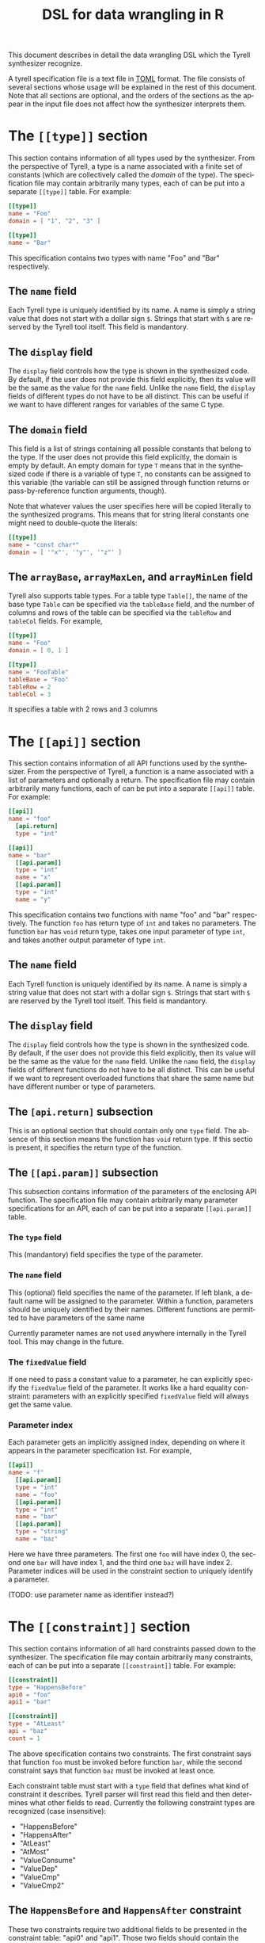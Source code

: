 #+TITLE: DSL for data wrangling in R
#+OPTIONS: toc:nil
#+OPTIONS: html-postamble:nil
#+LANGUAGE: en

This document describes in detail the data wrangling DSL which the Tyrell
synthesizer recognize. 

A tyrell specification file is a text file in [[https://github.com/toml-lang/toml][TOML]] format. The file consists of
several sections whose usage will be explained in the rest of this
document. Note that all sections are optional, and the orders of the sections as
the appear in the input file does not affect how the synthesizer interprets
them.

* The ~[[type]]~ section
  
This section contains information of all types used by the synthesizer. From the
perspective of Tyrell, a type is a name associated with a finite set of constants (which
are collectively called the /domain/ of the type). The specification file may
contain arbitrarily many types, each of can be put into a separate
~[[type]]~ table. For example:
#+BEGIN_SRC toml
[[type]]
name = "Foo"
domain = [ "1", "2", "3" ]

[[type]]
name = "Bar"
#+END_SRC
This specification contains two types with name "Foo" and "Bar"
respectively. 

** The ~name~ field

Each Tyrell type is uniquely identified by its name. A name is simply a string
value that does not start with a dollar sign ~$~. Strings that start with ~$~
are reserved by the Tyrell tool itself. This field is mandantory.

** The ~display~ field

The ~display~ field controls how the type is shown in the synthesized code. By
default, if the user does not provide this field explicitly, then its value will
be the same as the value for the ~name~ field. Unlike the ~name~ field, the
~display~ fields of different types do not have to be all distinct. This can be
useful if we want to have different ranges for variables of the same C type. 

** The ~domain~ field

This field is a list of strings containing all possible constants that belong to the
type. If the user does not provide this field explicitly, the domain is empty by
default. An empty domain for type ~T~ means that in the synthesized code if
there is a variable of type ~T~, no constants can be assigned to this variable
(the variable can still be assigned through function returns or
pass-by-reference function arguments, though). 

Note that whatever values the user specifies here will be copied literally to the 
synthesized programs. This means that for string literal constants one might need 
to double-quote the literals:
#+BEGIN_SRC toml
[[type]]
name = "const char*"
domain = [ '"x"', '"y"', '"z"' ]
#+END_SRC

** The ~arrayBase~, ~arrayMaxLen~, and ~arrayMinLen~ field

Tyrell also supports table types. For a table type ~Table[]~, the name of the base
type ~Table~ can be specified via the ~tableBase~ field, and the number of columns and rows of
the table can be specified via the ~tableRow~ and ~tableCol~ fields. For example,
#+BEGIN_SRC toml
[[type]]
name = "Foo"
domain = [ 0, 1 ]

[[type]]
name = "FooTable"
tableBase = "Foo"
tableRow = 2
tableCol = 3
#+END_SRC
It specifies a table with 2 rows and 3 columns

* The ~[[api]]~ section

This section contains information of all API functions used by the
synthesizer. From the perspective of Tyrell, a function is a name associated
with a list of parameters and optionally a return. The specification file may
contain arbitrarily many functions, each of can be put into a separate ~[[api]]~
table. For example:
#+BEGIN_SRC toml
[[api]]
name = "foo"
  [api.return]
  type = "int"

[[api]]
name = "bar"
  [[api.param]]
  type = "int"
  name = "x"
  [[api.param]]
  type = "int"
  name = "y"
#+END_SRC
This specification contains two functions with name "foo" and "bar"
respectively. The function ~foo~ has return type of ~int~ and takes no
parameters. The function ~bar~ has ~void~ return type, takes one input
parameter of type ~int~, and takes another output parameter of type
~int~. 

** The ~name~ field

Each Tyrell function is uniquely identified by its name. A name is simply a string
value that does not start with a dollar sign ~$~. Strings that start with ~$~
are reserved by the Tyrell tool itself. This field is mandantory.

** The ~display~ field

The ~display~ field controls how the type is shown in the synthesized code. By
default, if the user does not provide this field explicitly, then its value will
be the same as the value for the ~name~ field. Unlike the ~name~ field, the
~display~ fields of different functions do not have to be all distinct. This can be
useful if we want to represent overloaded functions that share the same name but
have different number or type of parameters.

** The ~[api.return]~ subsection

This is an optional section that should contain only one ~type~ field. The
absence of this section means the function has ~void~ return type. If this
sectio is present, it specifies the return type of the function.

** The ~[[api.param]]~ subsection

This subsection contains information of the parameters of the enclosing API
function. The specification file may contain arbitrarily many parameter
specifications for an API, each of can be put into a separate ~[[api.param]]~
table. 

*** The ~type~ field

This (mandantory) field specifies the type of the parameter. 

*** The ~name~ field

This (optional) field specifies the name of the parameter. If left blank, a
default name will be assigned to the parameter. Within a function, parameters
should be uniquely identified by their names. Different functions are permitted
to have parameters of the same name

Currently parameter names are not used anywhere internally in the Tyrell
tool. This may change in the future.

*** The ~fixedValue~ field

If one need to pass a constant value to a parameter, he can explicitly
specify the ~fixedValue~ field of the parameter. It works like a hard equality
constraint: parameters with an explicitly specified ~fixedValue~ field will
always get the same value. 

*** Parameter index

Each parameter gets an implicitly assigned index, depending on where it appears
in the parameter specification list. For example,
#+BEGIN_SRC toml
[[api]]
name = "f"
  [[api.param]]
  type = "int"
  name = "foo"
  [[api.param]]
  type = "int"
  name = "bar"
  [[api.param]]
  type = "string"
  name = "baz"
#+END_SRC
Here we have three parameters. The first one ~foo~ will have index 0, the
second one ~bar~ will have index 1, and the third one ~baz~ will have
index 2. Parameter indices will be used in the constraint section to uniquely
identify a parameter.

(TODO: use parameter name as identifier instead?)

* The ~[[constraint]]~ section

This section contains information of all hard constraints passed down to the
synthesizer. The specification file may contain arbitrarily many constraints, each
of can be put into a separate ~[[constraint]]~ table. For example:
#+BEGIN_SRC toml
[[constraint]]
type = "HappensBefore"
api0 = "foo"
api1 = "bar"

[[constraint]]
type = "AtLeast"
api = "baz"
count = 1
#+END_SRC
The above specification contains two constraints. The first constraint says that
function ~foo~ must be invoked before function ~bar~, while the second
constraint says that function ~baz~ must be invoked at least once.

Each constraint table must start with a ~type~ field that defines what kind of
constraint it describes. Tyrell parser will first read this field and then
determines what other fields to read. Currently the following constraint types
are recognized (case insensitive):

- "HappensBefore"
- "HappensAfter"
- "AtLeast"
- "AtMost"
- "ValueConsume"
- "ValueDep"
- "ValueCmp"
- "ValueCmp2"

** The ~HappensBefore~ and ~HappensAfter~ constraint
   
These two constraints require two additional fields to be presented in the
constraint table: "api0" and "api1". Those two fields should contain the name of
two functions. If the ~HappensBefore~ constraint is presented, then in the
generated program whenever "api0" function is called there must be a call to
"api1" function before it. If the ~HappensAfter~ constraint is presented, then in the
generated program whenever "api0" function is called there must be a call to
"api1" function after it.

** The ~AtLeast~ and ~AtMost~ constraint

These two constraints require two additional fields to be presented in the
constraint table: "api" and "count". The "api" field should contain the name of
a function, and the "count" field should be an integer. If the ~AtLeast~
constraint is presented, then in the generated program function "api" will be
invoked at least "count" times. If the ~AtMost~ constraint is presented, then in
the generated program function "api" will be invoked at most "count" times.

** The ~ValueConsume~ constraint
   
The constraint requires three additional fields to be presented in the
constraint table: "api", "index", and "count". The "api" field should
contain the name of a function, and the "index" and "count" field should be
integers. If the ~ValueConsume~ constraint is presented, then in the
generated program the "index"-th parameter of function "api" must be used
"count" times by other APIs. 

Tyrell parser will reject the specification if the specified parameter is not an
output parameter. By convention, parameter index -1 refers to the return value
of a function.

** The ~ValueDep~ constraint

The constraint requires four additional fields to be presented in the constraint
table: "api0", "index0", "api1" and "index1". The "api0" and "api1"
field should both contain the name of a function, and the "index0" and "index1"
field should be integers. If the ~ValueDep~ constraint is presented, then in
the generated program the "index0"-th parameter of function "api0" must be
used by the "index1"-th parameter of function "api1".

Tyrell parser will reject the specification if the parameter specified by "api0"
and "index0" is not an output parameter, and if the parameter specified by
"api1" and "index1" is not an input parameter. By convention, parameter index -1
refers to the return value of a function. The parser will also complain if
the types of the two parameters are not the same.

** The ~ValueCmp~ constraint

The constraint requires five additional fields to be presented in the constraint
table: "api", "index", "operator", and "const". The "api" field should be the
name of a function. The "index" field should be an integer. The "constValue"
should be the value of a constant. The "operator" should be one of the string
literals listed below:
- "=="
- "!="
- "<="
- "<"
- ">="
- ">"
  
If the ~ValueCmp~ constraint is presented, then in the generated program the
"index"-th parameter of function "api", when compared to "constValue", must
satisfy the constraint specified by "operator". For example,
#+BEGIN_SRC toml
[[type]]
name = "int"
domain = [ "1", "2", "3" ]

[[api]]
name = "foo"
  [[api.param]]
  direction = "in"
  type = "int"

[[constraint]]
type = "ValueCmp"
api = "foo"
index = 0
operator = ">="
const = "2"
#+END_SRC
The above constraint says that the first parameter of function ~foo~ must be
greater than or equal to constant 2.

Tyrell parser will reject the specification if the parameter specified by "api"
and "index" is not an input parameter. By convention, parameter index -1
refers to the return value of a function. The parser will also complain if the
specified constant does not belong to the domain of the corresponding parameter
type. Finally, operators other than "==" and "!=" are only supported for
integer-like constants. 

** The ~ValueCmp2~ constraint

The constraint requires five additional fields to be presented in the constraint
table: "api0", "index0", "api1", "index1", "operator". The "api0" and "api1"
field should both contain the name of a function, and the "index0" and "index1"
field should be integers. The "operator" should be one of the string literals
listed below:
- "=="
- "!="
- "<="
- "<"
- ">="
- ">"

If the ~ValueDep~ constraint is presented, then in the generated program the
"index0"-th parameter of function "api0", when compared to the "index1"-th
parameter of function "api1", must satisfy the constraint specified by
"operator". For example, 
#+BEGIN_SRC toml
[[type]]
name = "int"
domain = [ "1", "2", "3" ]

[[api]]
name = "foo"
  [[api.param]]
  direction = "in"
  type = "int"
[[api]]
name = "bar"
  [[api.param]]
  direction = "in"
  type = "int"

[[constraint]]
type = "ValueCmp2"
api0 = "foo"
index0 = 0
api1 = "bar"
index1 = 0
operator = "=="
#+END_SRC
The above constraint says that the first parameter of function ~foo~ must be the
same as the first parameter of function ~bar~.

Tyrell parser will reject the specification if the parameter specified by "api0"
and "index0" is not an input parameter, and if the parameter specified by "api1"
and "index1" is not an input parameter. By convention, parameter index -1 refers
to the return value of a function. The parser will also complain if the types
 of the two parameters are not the same. Operators other than "==" and "!="
 are only supported for integer-like constants.
